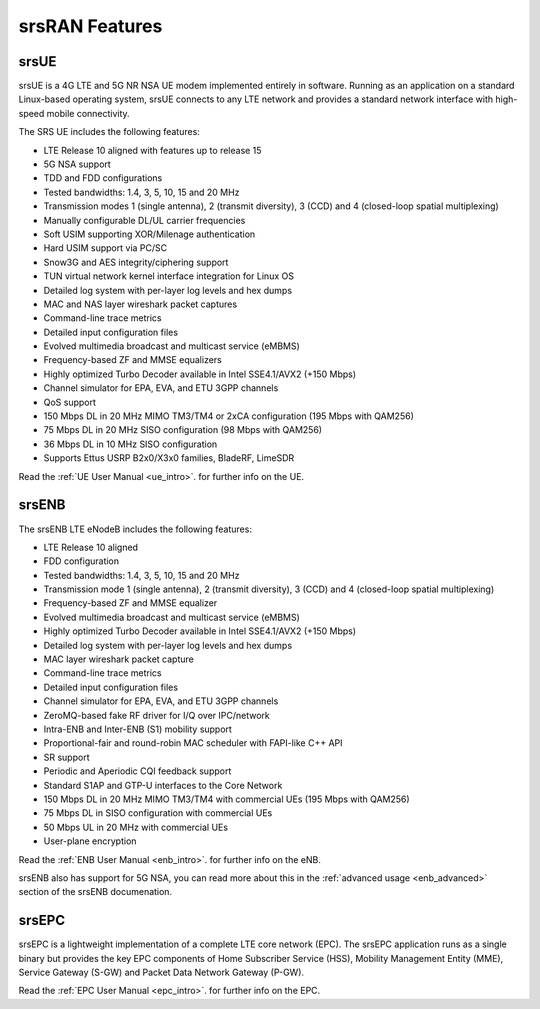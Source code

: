 .. _feature_list:

srsRAN Features
---------------

srsUE
*****

srsUE is a 4G LTE and 5G NR NSA UE modem implemented entirely in software. Running as 
an application on a standard Linux-based operating system, srsUE connects to any LTE 
network and provides a standard network interface with high-speed mobile connectivity.

The SRS UE includes the following features:

- LTE Release 10 aligned with features up to release 15
- 5G NSA support
- TDD and FDD configurations
- Tested bandwidths: 1.4, 3, 5, 10, 15 and 20 MHz
- Transmission modes 1 (single antenna), 2 (transmit diversity), 3 (CCD) and 4 (closed-loop spatial multiplexing)
- Manually configurable DL/UL carrier frequencies
- Soft USIM supporting XOR/Milenage authentication
- Hard USIM support via PC/SC
- Snow3G and AES integrity/ciphering support
- TUN virtual network kernel interface integration for Linux OS
- Detailed log system with per-layer log levels and hex dumps
- MAC and NAS layer wireshark packet captures
- Command-line trace metrics
- Detailed input configuration files
- Evolved multimedia broadcast and multicast service (eMBMS)
- Frequency-based ZF and MMSE equalizers
- Highly optimized Turbo Decoder available in Intel SSE4.1/AVX2 (+150 Mbps)
- Channel simulator for EPA, EVA, and ETU 3GPP channels
- QoS support
- 150 Mbps DL in 20 MHz MIMO TM3/TM4 or 2xCA configuration (195 Mbps with QAM256)
- 75 Mbps DL in 20 MHz SISO configuration (98 Mbps with QAM256)
- 36 Mbps DL in 10 MHz SISO configuration
- Supports Ettus USRP B2x0/X3x0 families, BladeRF, LimeSDR

Read the :ref:`UE User Manual <ue_intro>`. for further info on the UE.

srsENB
******

The srsENB LTE eNodeB includes the following features:

- LTE Release 10 aligned
- FDD configuration
- Tested bandwidths: 1.4, 3, 5, 10, 15 and 20 MHz
- Transmission mode 1 (single antenna), 2 (transmit diversity), 3 (CCD) and 4 (closed-loop spatial multiplexing)
- Frequency-based ZF and MMSE equalizer
- Evolved multimedia broadcast and multicast service (eMBMS)
- Highly optimized Turbo Decoder available in Intel SSE4.1/AVX2 (+150 Mbps)
- Detailed log system with per-layer log levels and hex dumps
- MAC layer wireshark packet capture
- Command-line trace metrics
- Detailed input configuration files
- Channel simulator for EPA, EVA, and ETU 3GPP channels
- ZeroMQ-based fake RF driver for I/Q over IPC/network
- Intra-ENB and Inter-ENB (S1) mobility support
- Proportional-fair and round-robin MAC scheduler with FAPI-like C++ API
- SR support
- Periodic and Aperiodic CQI feedback support
- Standard S1AP and GTP-U interfaces to the Core Network
- 150 Mbps DL in 20 MHz MIMO TM3/TM4 with commercial UEs (195 Mbps with QAM256)
- 75 Mbps DL in SISO configuration with commercial UEs
- 50 Mbps UL in 20 MHz with commercial UEs
- User-plane encryption

Read the :ref:`ENB User Manual <enb_intro>`. for further info on the eNB.

srsENB also has support for 5G NSA, you can read more about this in the :ref:`advanced usage <enb_advanced>` section of the srsENB documenation. 

srsEPC
******

srsEPC is a lightweight implementation of a complete LTE core network (EPC). The 
srsEPC application runs as a single binary but provides the key EPC components 
of Home Subscriber Service (HSS), Mobility Management Entity (MME), Service Gateway 
(S-GW) and Packet Data Network Gateway (P-GW).

Read the :ref:`EPC User Manual <epc_intro>`. for further info on the EPC.


